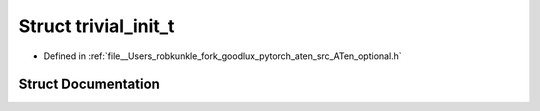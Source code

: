 .. _struct_at__trivial_init_t:

Struct trivial_init_t
=====================

- Defined in :ref:`file__Users_robkunkle_fork_goodlux_pytorch_aten_src_ATen_optional.h`


Struct Documentation
--------------------


.. doxygenstruct:: at::trivial_init_t
   :members:
   :protected-members:
   :undoc-members: